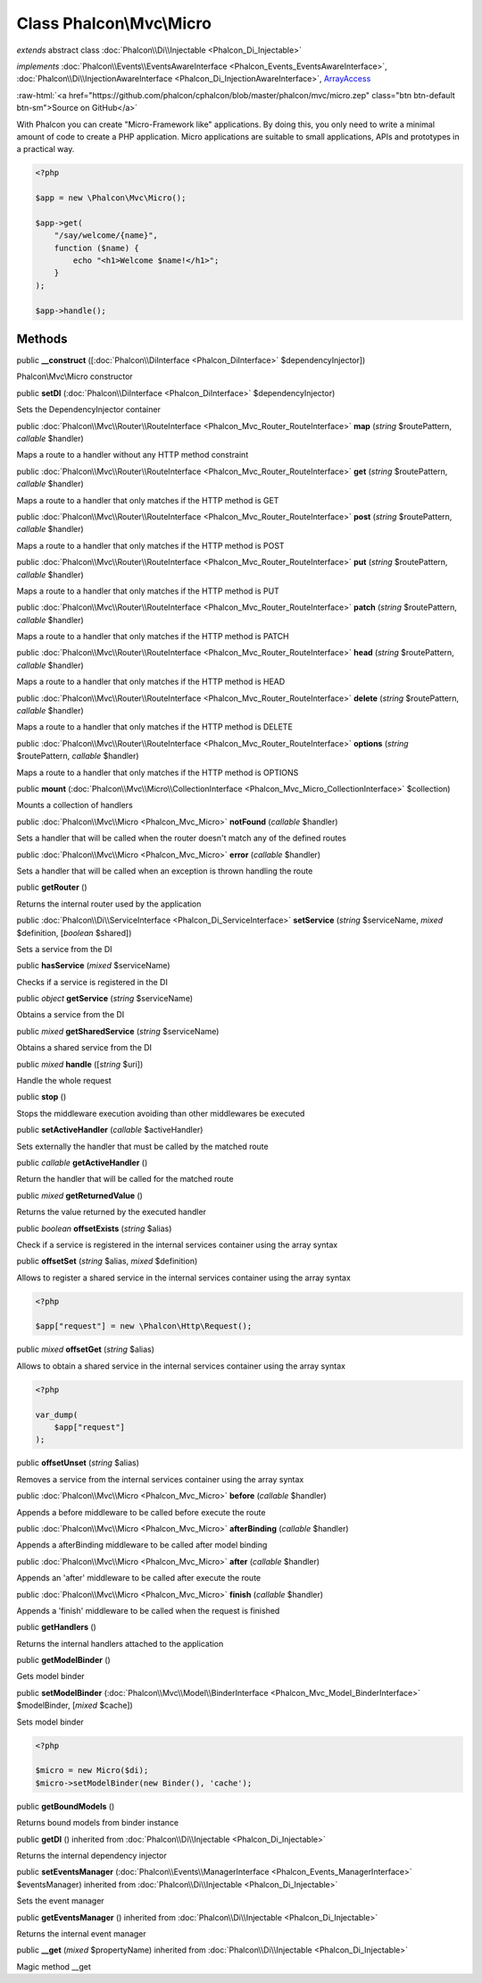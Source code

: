 Class **Phalcon\\Mvc\\Micro**
=============================

*extends* abstract class :doc:`Phalcon\\Di\\Injectable <Phalcon_Di_Injectable>`

*implements* :doc:`Phalcon\\Events\\EventsAwareInterface <Phalcon_Events_EventsAwareInterface>`, :doc:`Phalcon\\Di\\InjectionAwareInterface <Phalcon_Di_InjectionAwareInterface>`, `ArrayAccess <http://php.net/manual/en/class.arrayaccess.php>`_

.. role:: raw-html(raw)
   :format: html

:raw-html:`<a href="https://github.com/phalcon/cphalcon/blob/master/phalcon/mvc/micro.zep" class="btn btn-default btn-sm">Source on GitHub</a>`

With Phalcon you can create "Micro-Framework like" applications. By doing this, you only need to
write a minimal amount of code to create a PHP application. Micro applications are suitable
to small applications, APIs and prototypes in a practical way.

.. code-block:: php

    <?php

    $app = new \Phalcon\Mvc\Micro();

    $app->get(
        "/say/welcome/{name}",
        function ($name) {
            echo "<h1>Welcome $name!</h1>";
        }
    );

    $app->handle();



Methods
-------

public  **__construct** ([:doc:`Phalcon\\DiInterface <Phalcon_DiInterface>` $dependencyInjector])

Phalcon\\Mvc\\Micro constructor



public  **setDI** (:doc:`Phalcon\\DiInterface <Phalcon_DiInterface>` $dependencyInjector)

Sets the DependencyInjector container



public :doc:`Phalcon\\Mvc\\Router\\RouteInterface <Phalcon_Mvc_Router_RouteInterface>` **map** (*string* $routePattern, *callable* $handler)

Maps a route to a handler without any HTTP method constraint



public :doc:`Phalcon\\Mvc\\Router\\RouteInterface <Phalcon_Mvc_Router_RouteInterface>` **get** (*string* $routePattern, *callable* $handler)

Maps a route to a handler that only matches if the HTTP method is GET



public :doc:`Phalcon\\Mvc\\Router\\RouteInterface <Phalcon_Mvc_Router_RouteInterface>` **post** (*string* $routePattern, *callable* $handler)

Maps a route to a handler that only matches if the HTTP method is POST



public :doc:`Phalcon\\Mvc\\Router\\RouteInterface <Phalcon_Mvc_Router_RouteInterface>` **put** (*string* $routePattern, *callable* $handler)

Maps a route to a handler that only matches if the HTTP method is PUT



public :doc:`Phalcon\\Mvc\\Router\\RouteInterface <Phalcon_Mvc_Router_RouteInterface>` **patch** (*string* $routePattern, *callable* $handler)

Maps a route to a handler that only matches if the HTTP method is PATCH



public :doc:`Phalcon\\Mvc\\Router\\RouteInterface <Phalcon_Mvc_Router_RouteInterface>` **head** (*string* $routePattern, *callable* $handler)

Maps a route to a handler that only matches if the HTTP method is HEAD



public :doc:`Phalcon\\Mvc\\Router\\RouteInterface <Phalcon_Mvc_Router_RouteInterface>` **delete** (*string* $routePattern, *callable* $handler)

Maps a route to a handler that only matches if the HTTP method is DELETE



public :doc:`Phalcon\\Mvc\\Router\\RouteInterface <Phalcon_Mvc_Router_RouteInterface>` **options** (*string* $routePattern, *callable* $handler)

Maps a route to a handler that only matches if the HTTP method is OPTIONS



public  **mount** (:doc:`Phalcon\\Mvc\\Micro\\CollectionInterface <Phalcon_Mvc_Micro_CollectionInterface>` $collection)

Mounts a collection of handlers



public :doc:`Phalcon\\Mvc\\Micro <Phalcon_Mvc_Micro>` **notFound** (*callable* $handler)

Sets a handler that will be called when the router doesn't match any of the defined routes



public :doc:`Phalcon\\Mvc\\Micro <Phalcon_Mvc_Micro>` **error** (*callable* $handler)

Sets a handler that will be called when an exception is thrown handling the route



public  **getRouter** ()

Returns the internal router used by the application



public :doc:`Phalcon\\Di\\ServiceInterface <Phalcon_Di_ServiceInterface>` **setService** (*string* $serviceName, *mixed* $definition, [*boolean* $shared])

Sets a service from the DI



public  **hasService** (*mixed* $serviceName)

Checks if a service is registered in the DI



public *object* **getService** (*string* $serviceName)

Obtains a service from the DI



public *mixed* **getSharedService** (*string* $serviceName)

Obtains a shared service from the DI



public *mixed* **handle** ([*string* $uri])

Handle the whole request



public  **stop** ()

Stops the middleware execution avoiding than other middlewares be executed



public  **setActiveHandler** (*callable* $activeHandler)

Sets externally the handler that must be called by the matched route



public *callable* **getActiveHandler** ()

Return the handler that will be called for the matched route



public *mixed* **getReturnedValue** ()

Returns the value returned by the executed handler



public *boolean* **offsetExists** (*string* $alias)

Check if a service is registered in the internal services container using the array syntax



public  **offsetSet** (*string* $alias, *mixed* $definition)

Allows to register a shared service in the internal services container using the array syntax

.. code-block:: php

    <?php

    $app["request"] = new \Phalcon\Http\Request();




public *mixed* **offsetGet** (*string* $alias)

Allows to obtain a shared service in the internal services container using the array syntax

.. code-block:: php

    <?php

    var_dump(
        $app["request"]
    );




public  **offsetUnset** (*string* $alias)

Removes a service from the internal services container using the array syntax



public :doc:`Phalcon\\Mvc\\Micro <Phalcon_Mvc_Micro>` **before** (*callable* $handler)

Appends a before middleware to be called before execute the route



public :doc:`Phalcon\\Mvc\\Micro <Phalcon_Mvc_Micro>` **afterBinding** (*callable* $handler)

Appends a afterBinding middleware to be called after model binding



public :doc:`Phalcon\\Mvc\\Micro <Phalcon_Mvc_Micro>` **after** (*callable* $handler)

Appends an 'after' middleware to be called after execute the route



public :doc:`Phalcon\\Mvc\\Micro <Phalcon_Mvc_Micro>` **finish** (*callable* $handler)

Appends a 'finish' middleware to be called when the request is finished



public  **getHandlers** ()

Returns the internal handlers attached to the application



public  **getModelBinder** ()

Gets model binder



public  **setModelBinder** (:doc:`Phalcon\\Mvc\\Model\\BinderInterface <Phalcon_Mvc_Model_BinderInterface>` $modelBinder, [*mixed* $cache])

Sets model binder

.. code-block:: php

    <?php

    $micro = new Micro($di);
    $micro->setModelBinder(new Binder(), 'cache');




public  **getBoundModels** ()

Returns bound models from binder instance



public  **getDI** () inherited from :doc:`Phalcon\\Di\\Injectable <Phalcon_Di_Injectable>`

Returns the internal dependency injector



public  **setEventsManager** (:doc:`Phalcon\\Events\\ManagerInterface <Phalcon_Events_ManagerInterface>` $eventsManager) inherited from :doc:`Phalcon\\Di\\Injectable <Phalcon_Di_Injectable>`

Sets the event manager



public  **getEventsManager** () inherited from :doc:`Phalcon\\Di\\Injectable <Phalcon_Di_Injectable>`

Returns the internal event manager



public  **__get** (*mixed* $propertyName) inherited from :doc:`Phalcon\\Di\\Injectable <Phalcon_Di_Injectable>`

Magic method __get



